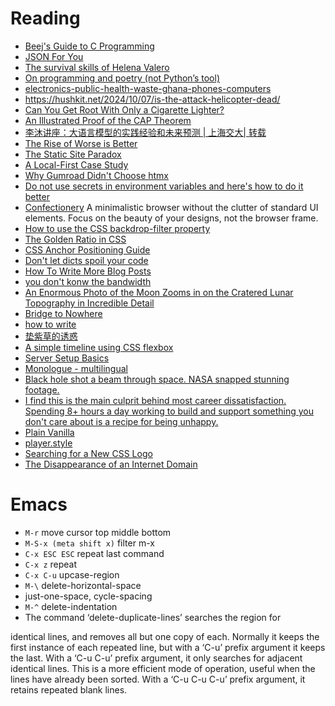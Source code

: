 * Reading

- [[https://beej.us/guide/bgc/][Beej's Guide to C Programming]]
- [[https://json4u.cn/][JSON For You]]
- [[https://woodfromeden.substack.com/p/the-survival-skills-of-helena-valero][The survival skills of Helena Valero]]
- [[https://zverok.space/blog/2024-10-06-poetry.html][On programming and poetry (not Python’s tool)]]
- [[https://www.npr.org/sections/goats-and-soda/2024/10/05/g-s1-6411/electronics-public-health-waste-ghana-phones-computers][electronics-public-health-waste-ghana-phones-computers]]
- https://hushkit.net/2024/10/07/is-the-attack-helicopter-dead/
- [[https://www.da.vidbuchanan.co.uk/blog/dram-emfi.html][Can You Get Root With Only a Cigarette Lighter?]]
- [[https://mwhittaker.github.io/blog/an_illustrated_proof_of_the_cap_theorem/][An Illustrated Proof of the CAP Theorem]]
- [[https://www.youtube.com/watch?v=ziHUcDh0DwM&ab_channel=EspressoLabs][李沐讲座：大语言模型的实践经验和未来预测 | 上海交大| 转载]]
- [[https://www.dreamsongs.com/RiseOfWorseIsBetter.html][The Rise of Worse is Better]]
- [[https://kristoff.it/blog/static-site-paradox/][The Static Site Paradox]]
- [[https://jakelazaroff.com/words/a-local-first-case-study/][A Local-First Case Study]]
- [[https://htmx.org/essays/why-gumroad-didnt-choose-htmx/][Why Gumroad Didn't Choose htmx]]
- [[https://www.nodejs-security.com/blog/do-not-use-secrets-in-environment-variables-and-here-is-how-to-do-it-better][Do not use secrets in environment variables and here's how to do it better]]
- [[https://confectioneryapp.com/][Confectionery]] A minimalistic browser without the clutter of standard UI elements. Focus on the beauty of your designs, not the browser frame.
- [[https://blog.logrocket.com/use-css-backdrop-filter-property/][How to use the CSS backdrop-filter property]]
- [[https://dev.to/madsstoumann/the-golden-ratio-in-css-53d0][The Golden Ratio in CSS]]
- [[https://css-tricks.com/css-anchor-positioning-guide/][CSS Anchor Positioning Guide]]
- [[https://roman.pt/posts/dont-let-dicts-spoil-your-code/][Don't let dicts spoil your code]]
- [[https://kristoff.it/blog/write-more/][How To Write More Blog Posts]]
- [[https://cacm.acm.org/practice/you-dont-know-jack-about-bandwidth/][you don't konw the bandwidth]]
- [[https://www.thisiscolossal.com/2024/10/darya-kawa-mirza-moon-photos/][An Enormous Photo of the Moon Zooms in on the Cratered Lunar Topography in Incredible Detail]]
- [[https://depth-first.com/articles/2024/05/24/bridge-to-nowhere/][Bridge to Nowhere]]
- [[https://blog.gentlelucky.com/zh/2024/09/24/how-to-write/][how to write]]
- [[https://blog.sciencenet.cn/home.php?mod=space&uid=52727&do=blog&id=1444437][垫紫草的诱惑]]
- [[https://www.jonashietala.se/blog/2024/08/25/a_simple_timeline_using_css_flexbox/][A simple timeline using CSS flexbox]]
- [[https://becomesovran.com/blog/server-setup-basics.html][Server Setup Basics]]
- [[https://apps.apple.com/us/app/monologue-multilingual/id6648770338][Monologue - multilingual]]
- [[https://mashable.com/article/black-hole-hubble-nasa-beam-through-space][Black hole shot a beam through space. NASA snapped stunning footage.]]
- [[https://news.ycombinator.com/item?id=41286920][I find this is the main culprit behind most career dissatisfaction. Spending 8+ hours a day working to build and support something you don't care about is a recipe for being unhappy.]]
- [[https://plainvanillaweb.com/][Plain Vanilla]]
- [[https://player.style/][player.style]]
- [[https://css-tricks.com/searching-for-a-new-css-logo/][Searching for a New CSS Logo]]
- [[https://every.to/p/the-disappearance-of-an-internet-domain][The Disappearance of an Internet Domain]]

* Emacs

- =M-r= move cursor top middle bottom
- =M-S-x (meta shift x)= filter m-x
- =C-x ESC ESC= repeat last command
- =C-x z= repeat
- =C-x C-u= upcase-region
- =M-\= delete-horizontal-space
- just-one-space, cycle-spacing
- =M-^= delete-indentation
- The command ‘delete-duplicate-lines’ searches the region for
identical lines, and removes all but one copy of each.  Normally it
keeps the first instance of each repeated line, but with a ‘C-u’ prefix
argument it keeps the last.  With a ‘C-u C-u’ prefix argument, it only
searches for adjacent identical lines.  This is a more efficient mode of
operation, useful when the lines have already been sorted.  With a ‘C-u
C-u C-u’ prefix argument, it retains repeated blank lines.
